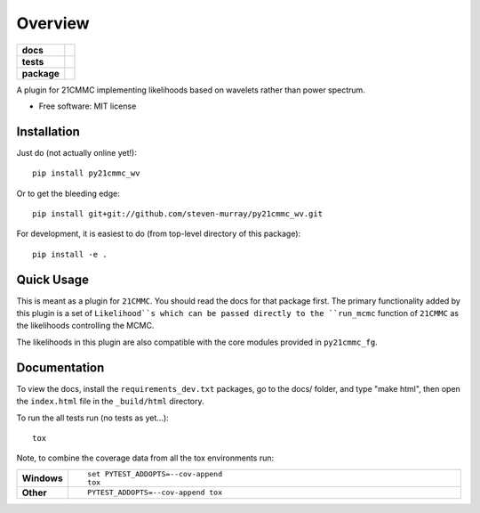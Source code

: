 ========
Overview
========

.. start-badges

.. list-table::
    :stub-columns: 1

    * - docs
      - |docs|
    * - tests
      - | |travis|
        | |coveralls|
        | |codacy|
    * - package
      - | |version| |wheel| |supported-versions| |supported-implementations|
        | |commits-since|

.. |docs| image:: https://readthedocs.org/projects/py21cmmc_wv/badge/?style=flat
    :target: https://readthedocs.org/projects/py21cmmc_wv
    :alt: Documentation Status

.. |travis| image:: https://travis-ci.org/steven-murray/py21cmmc_wv.svg?branch=master
    :alt: Travis-CI Build Status
    :target: https://travis-ci.org/steven-murray/py21cmmc_wv

.. |coveralls| image:: https://coveralls.io/repos/steven-murray/py21cmmc_wv/badge.svg?branch=master&service=github
    :alt: Coverage Status
    :target: https://coveralls.io/r/steven-murray/py21cmmc_wv

.. |codacy| image:: https://img.shields.io/codacy/REPLACE_WITH_PROJECT_ID.svg
    :target: https://www.codacy.com/app/steven-murray/py21cmmc_wv
    :alt: Codacy Code Quality Status

.. |version| image:: https://img.shields.io/pypi/v/py21cmmc_wv.svg
    :alt: PyPI Package latest release
    :target: https://pypi.python.org/pypi/py21cmmc_wv

.. |commits-since| image:: https://img.shields.io/github/commits-since/steven-murray/py21cmmc_wv/v0.1.0.svg
    :alt: Commits since latest release
    :target: https://github.com/steven-murray/py21cmmc_wv/compare/v0.1.0...master

.. |wheel| image:: https://img.shields.io/pypi/wheel/py21cmmc_wv.svg
    :alt: PyPI Wheel
    :target: https://pypi.python.org/pypi/py21cmmc_wv

.. |supported-versions| image:: https://img.shields.io/pypi/pyversions/py21cmmc_wv.svg
    :alt: Supported versions
    :target: https://pypi.python.org/pypi/py21cmmc_wv

.. |supported-implementations| image:: https://img.shields.io/pypi/implementation/py21cmmc_wv.svg
    :alt: Supported implementations
    :target: https://pypi.python.org/pypi/py21cmmc_wv


.. end-badges

A plugin for 21CMMC implementing likelihoods based on wavelets rather than power spectrum.

* Free software: MIT license

Installation
============

Just do (not actually online yet!)::

    pip install py21cmmc_wv

Or to get the bleeding edge::

    pip install git+git://github.com/steven-murray/py21cmmc_wv.git

For development, it is easiest to do (from top-level directory of this package)::

    pip install -e .

Quick Usage
===========

This is meant as a plugin for ``21CMMC``. You should read the docs for that package first. The primary functionality
added by this plugin is a set of ``Likelihood``s which can be passed directly to the ``run_mcmc`` function of
``21CMMC`` as the likelihoods controlling the MCMC.

The likelihoods in this plugin are also compatible with the core modules provided in ``py21cmmc_fg``.

Documentation
=============

To view the docs, install the ``requirements_dev.txt`` packages, go to the docs/ folder, and type "make html", then
open the ``index.html`` file in the ``_build/html`` directory.


To run the all tests run (no tests as yet...)::

    tox

Note, to combine the coverage data from all the tox environments run:

.. list-table::
    :widths: 10 90
    :stub-columns: 1

    - - Windows
      - ::

            set PYTEST_ADDOPTS=--cov-append
            tox

    - - Other
      - ::

            PYTEST_ADDOPTS=--cov-append tox
